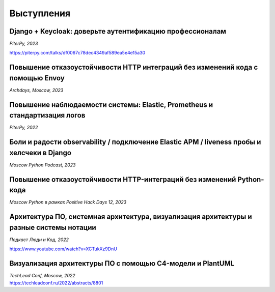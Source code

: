 Выступления
===========


Django + Keycloak: доверьте аутентификацию профессионалам
----------------------------------------------------------
*PiterPy, 2023*

https://piterpy.com/talks/df0067c78dec4349af589ea5e4e15a30


Повышение отказоустойчивости HTTP интеграций без изменений кода с помощью Envoy
-------------------------------------------------------------------------------
*Archdays, Moscow, 2023*

..  youtube:: WD4rcZVwU9U


Повышение наблюдаемости системы: Elastic, Prometheus и стандартизация логов 
---------------------------------------------------------------------------
*PiterPy, 2022*
 
..  youtube:: I6D1jT9SVlQ


Боли и радости observability / подключение Elastic APM / liveness пробы и хелсчеки в Django
--------------------------------------------------------------------------------------------
*Moscow Python Podcast, 2023*

..  youtube:: _OvTgy6T59g


Повышение отказоустойчивости HTTP-интеграций без изменений Python-кода
----------------------------------------------------------------------
*Moscow Python в рамках Positive Hack Days 12, 2023*

..  youtube:: Spw1p9CmCWE


Архитектура ПО, системная архитектура, визуализация архитектуры и разные системы нотации
----------------------------------------------------------------------------------------
*Подкаст Люди и Код, 2022* 

https://www.youtube.com/watch?v=XCTukXz9DnU


Визуализация архитектуры ПО с помощью C4-модели и PlantUML 
----------------------------------------------------------
| *TechLead Conf, Moscow, 2022* 
| https://techleadconf.ru/2022/abstracts/8801


